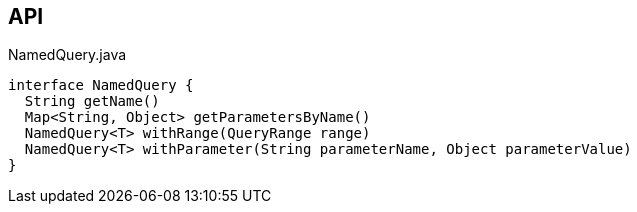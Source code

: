 :Notice: Licensed to the Apache Software Foundation (ASF) under one or more contributor license agreements. See the NOTICE file distributed with this work for additional information regarding copyright ownership. The ASF licenses this file to you under the Apache License, Version 2.0 (the "License"); you may not use this file except in compliance with the License. You may obtain a copy of the License at. http://www.apache.org/licenses/LICENSE-2.0 . Unless required by applicable law or agreed to in writing, software distributed under the License is distributed on an "AS IS" BASIS, WITHOUT WARRANTIES OR  CONDITIONS OF ANY KIND, either express or implied. See the License for the specific language governing permissions and limitations under the License.

== API

[source,java]
.NamedQuery.java
----
interface NamedQuery {
  String getName()
  Map<String, Object> getParametersByName()
  NamedQuery<T> withRange(QueryRange range)
  NamedQuery<T> withParameter(String parameterName, Object parameterValue)
}
----

